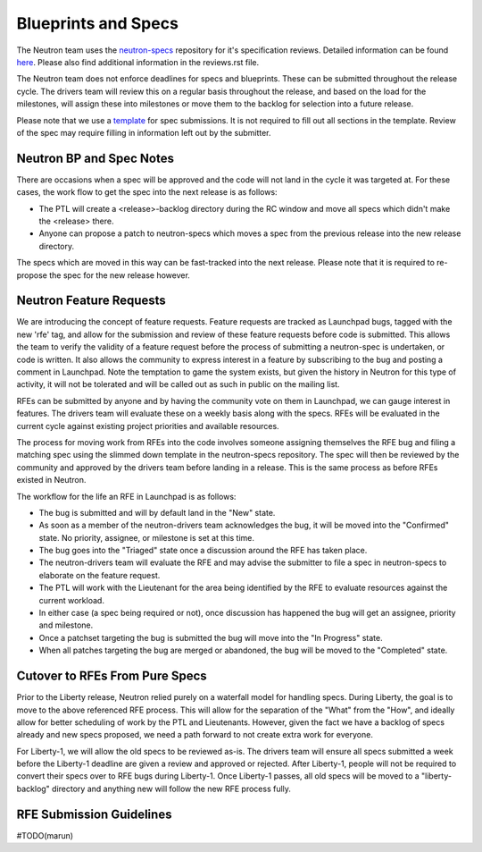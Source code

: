 Blueprints and Specs
====================

The Neutron team uses the `neutron-specs
<http://git.openstack.org/cgit/openstack/neutron-specs>`_ repository for it's
specification reviews. Detailed information can be found `here
<https://wiki.openstack.org/wiki/Blueprints#Neutron>`_. Please also find
additional information in the reviews.rst file.

The Neutron team does not enforce deadlines for specs and blueprints. These
can be submitted throughout the release cycle. The drivers team will review
this on a regular basis throughout the release, and based on the load for the
milestones, will assign these into milestones or move them to the backlog
for selection into a future release.

Please note that we use a `template
<http://git.openstack.org/cgit/openstack/neutron-specs/tree/specs/template.rst>`_
for spec submissions. It is not required to fill out all sections in the
template. Review of the spec may require filling in information left out by
the submitter.

Neutron BP and Spec Notes
-------------------------

There are occasions when a spec will be approved and the code will not land in
the cycle it was targeted at. For these cases, the work flow to get the spec
into the next release is as follows:

* The PTL will create a <release>-backlog directory during the RC window and
  move all specs which didn't make the <release> there.
* Anyone can propose a patch to neutron-specs which moves a spec from the
  previous release into the new release directory.

The specs which are moved in this way can be fast-tracked into the next
release. Please note that it is required to re-propose the spec for the new
release however.

Neutron Feature Requests
------------------------

We are introducing the concept of feature requests. Feature requests are
tracked as Launchpad bugs, tagged with the new 'rfe' tag, and allow for
the submission and review of these feature requests before code is submitted.
This allows the team to verify the validity of a feature request before the
process of submitting a neutron-spec is undertaken, or code is written.  It
also allows the community to express interest in a feature by subscribing to
the bug and posting a comment in Launchpad. Note the temptation to game the
system exists, but given the history in Neutron for this type of activity, it
will not be tolerated and will be called out as such in public on the mailing
list.

RFEs can be submitted by anyone and by having the community vote on them in
Launchpad, we can gauge interest in features. The drivers team will evaluate
these on a weekly basis along with the specs. RFEs will be evaluated in the
current cycle against existing project priorities and available resources.

The process for moving work from RFEs into the code involves someone assigning
themselves the RFE bug and filing a matching spec using the slimmed down
template in the neutron-specs repository. The spec will then be reviewed by the
community and approved by the drivers team before landing in a release. This is
the same process as before RFEs existed in Neutron.

The workflow for the life an RFE in Launchpad is as follows:

* The bug is submitted and will by default land in the "New" state.
* As soon as a member of the neutron-drivers team acknowledges the bug, it will
  be moved into the "Confirmed" state. No priority, assignee, or milestone is
  set at this time.
* The bug goes into the "Triaged" state once a discussion around the RFE has
  taken place.
* The neutron-drivers team will evaluate the RFE and may advise the submitter
  to file a spec in neutron-specs to elaborate on the feature request.
* The PTL will work with the Lieutenant for the area being identified by the
  RFE to evaluate resources against the current workload.
* In either case (a spec being required or not), once discussion has happened
  the bug will get an assignee, priority and milestone.
* Once a patchset targeting the bug is submitted the bug will move into the
  "In Progress" state.
* When all patches targeting the bug are merged or abandoned, the bug will be
  moved to the "Completed" state.

Cutover to RFEs From Pure Specs
-------------------------------

Prior to the Liberty release, Neutron relied purely on a waterfall model for
handling specs. During Liberty, the goal is to move to the above referenced
RFE process. This will allow for the separation of the "What" from the "How",
and ideally allow for better scheduling of work by the PTL and Lieutenants.
However, given the fact we have a backlog of specs already and new specs
proposed, we need a path forward to not create extra work for everyone.

For Liberty-1, we will allow the old specs to be reviewed as-is. The drivers
team will ensure all specs submitted a week before the Liberty-1 deadline are
given a review and approved or rejected. After Liberty-1, people will not be
required to convert their specs over to RFE bugs during Liberty-1. Once
Liberty-1 passes, all old specs will be moved to a "liberty-backlog" directory
and anything new will follow the new RFE process fully.

RFE Submission Guidelines
-------------------------

#TODO(marun)
